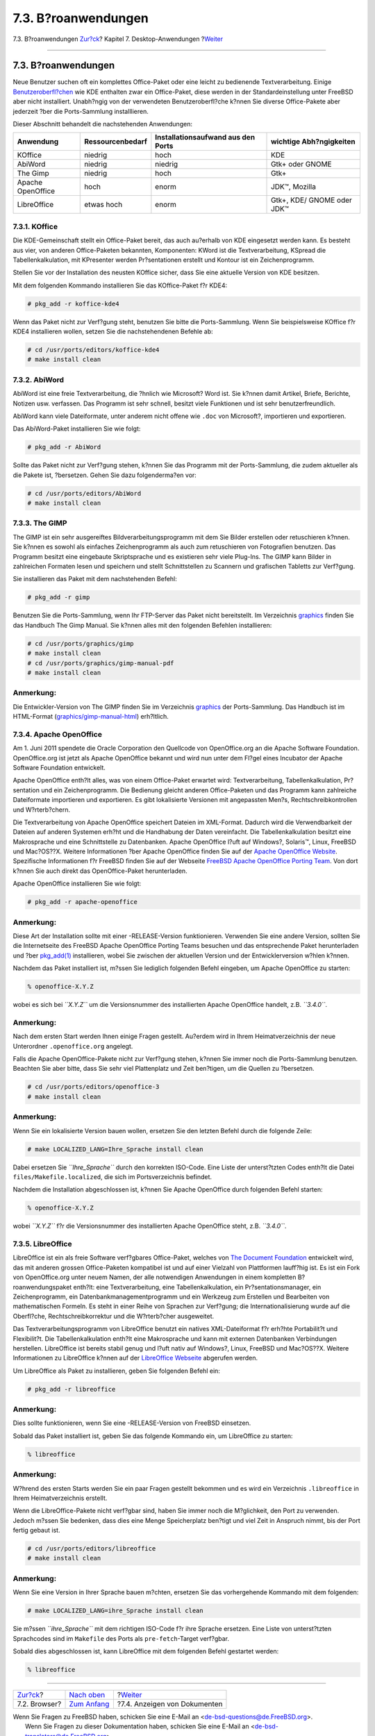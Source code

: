 ====================
7.3. B?roanwendungen
====================

.. raw:: html

   <div class="navheader">

7.3. B?roanwendungen
`Zur?ck <desktop-browsers.html>`__?
Kapitel 7. Desktop-Anwendungen
?\ `Weiter <desktop-viewers.html>`__

--------------

.. raw:: html

   </div>

.. raw:: html

   <div class="sect1">

.. raw:: html

   <div class="titlepage" xmlns="">

.. raw:: html

   <div>

.. raw:: html

   <div>

7.3. B?roanwendungen
--------------------

.. raw:: html

   </div>

.. raw:: html

   </div>

.. raw:: html

   </div>

Neue Benutzer suchen oft ein komplettes Office-Paket oder eine leicht zu
bedienende Textverarbeitung. Einige
`Benutzeroberfl?chen <x11-wm.html>`__ wie KDE enthalten zwar ein
Office-Paket, diese werden in der Standardeinstellung unter FreeBSD aber
nicht installiert. Unabh?ngig von der verwendeten Benutzeroberfl?che
k?nnen Sie diverse Office-Pakete aber jederzeit ?ber die Ports-Sammlung
installlieren.

Dieser Abschnitt behandelt die nachstehenden Anwendungen:

.. raw:: html

   <div class="informaltable">

+---------------------+--------------------+--------------------------------------+------------------------------+
| Anwendung           | Ressourcenbedarf   | Installationsaufwand aus den Ports   | wichtige Abh?ngigkeiten      |
+=====================+====================+======================================+==============================+
| KOffice             | niedrig            | hoch                                 | KDE                          |
+---------------------+--------------------+--------------------------------------+------------------------------+
| AbiWord             | niedrig            | niedrig                              | Gtk+ oder GNOME              |
+---------------------+--------------------+--------------------------------------+------------------------------+
| The Gimp            | niedrig            | hoch                                 | Gtk+                         |
+---------------------+--------------------+--------------------------------------+------------------------------+
| Apache OpenOffice   | hoch               | enorm                                | JDK™, Mozilla                |
+---------------------+--------------------+--------------------------------------+------------------------------+
| LibreOffice         | etwas hoch         | enorm                                | Gtk+, KDE/ GNOME oder JDK™   |
+---------------------+--------------------+--------------------------------------+------------------------------+

.. raw:: html

   </div>

.. raw:: html

   <div class="sect2">

.. raw:: html

   <div class="titlepage" xmlns="">

.. raw:: html

   <div>

.. raw:: html

   <div>

7.3.1. KOffice
~~~~~~~~~~~~~~

.. raw:: html

   </div>

.. raw:: html

   </div>

.. raw:: html

   </div>

Die KDE-Gemeinschaft stellt ein Office-Paket bereit, das auch au?erhalb
von KDE eingesetzt werden kann. Es besteht aus vier, von anderen
Office-Paketen bekannten, Komponenten: KWord ist die Textverarbeitung,
KSpread die Tabellenkalkulation, mit KPresenter werden Pr?sentationen
erstellt und Kontour ist ein Zeichenprogramm.

Stellen Sie vor der Installation des neusten KOffice sicher, dass Sie
eine aktuelle Version von KDE besitzen.

Mit dem folgenden Kommando installieren Sie das KOffice-Paket f?r KDE4:

.. code:: screen

    # pkg_add -r koffice-kde4

Wenn das Paket nicht zur Verf?gung steht, benutzen Sie bitte die
Ports-Sammlung. Wenn Sie beispielsweise KOffice f?r KDE4 installieren
wollen, setzen Sie die nachstehendenen Befehle ab:

.. code:: screen

    # cd /usr/ports/editors/koffice-kde4
    # make install clean

.. raw:: html

   </div>

.. raw:: html

   <div class="sect2">

.. raw:: html

   <div class="titlepage" xmlns="">

.. raw:: html

   <div>

.. raw:: html

   <div>

7.3.2. AbiWord
~~~~~~~~~~~~~~

.. raw:: html

   </div>

.. raw:: html

   </div>

.. raw:: html

   </div>

AbiWord ist eine freie Textverarbeitung, die ?hnlich wie Microsoft? Word
ist. Sie k?nnen damit Artikel, Briefe, Berichte, Notizen usw. verfassen.
Das Programm ist sehr schnell, besitzt viele Funktionen und ist sehr
benutzerfreundlich.

AbiWord kann viele Dateiformate, unter anderem nicht offene wie ``.doc``
von Microsoft?, importieren und exportieren.

Das AbiWord-Paket installieren Sie wie folgt:

.. code:: screen

    # pkg_add -r AbiWord

Sollte das Paket nicht zur Verf?gung stehen, k?nnen Sie das Programm mit
der Ports-Sammlung, die zudem aktueller als die Pakete ist, ?bersetzen.
Gehen Sie dazu folgenderma?en vor:

.. code:: screen

    # cd /usr/ports/editors/AbiWord
    # make install clean

.. raw:: html

   </div>

.. raw:: html

   <div class="sect2">

.. raw:: html

   <div class="titlepage" xmlns="">

.. raw:: html

   <div>

.. raw:: html

   <div>

7.3.3. The GIMP
~~~~~~~~~~~~~~~

.. raw:: html

   </div>

.. raw:: html

   </div>

.. raw:: html

   </div>

The GIMP ist ein sehr ausgereiftes Bildverarbeitungsprogramm mit dem Sie
Bilder erstellen oder retuschieren k?nnen. Sie k?nnen es sowohl als
einfaches Zeichenprogramm als auch zum retuschieren von Fotografien
benutzen. Das Programm besitzt eine eingebaute Skriptsprache und es
existieren sehr viele Plug-Ins. The GIMP kann Bilder in zahlreichen
Formaten lesen und speichern und stellt Schnittstellen zu Scannern und
grafischen Tabletts zur Verf?gung.

Sie installieren das Paket mit dem nachstehenden Befehl:

.. code:: screen

    # pkg_add -r gimp

Benutzen Sie die Ports-Sammlung, wenn Ihr FTP-Server das Paket nicht
bereitstellt. Im Verzeichnis
`graphics <../../../../ports/graphics.html>`__ finden Sie das Handbuch
The Gimp Manual. Sie k?nnen alles mit den folgenden Befehlen
installieren:

.. code:: screen

    # cd /usr/ports/graphics/gimp
    # make install clean
    # cd /usr/ports/graphics/gimp-manual-pdf
    # make install clean

.. raw:: html

   <div class="note" xmlns="">

Anmerkung:
~~~~~~~~~~

Die Entwickler-Version von The GIMP finden Sie im Verzeichnis
`graphics <../../../../ports/graphics.html>`__ der Ports-Sammlung. Das
Handbuch ist im HTML-Format
(`graphics/gimp-manual-html <http://www.freebsd.org/cgi/url.cgi?ports/graphics/gimp-manual-html/pkg-descr>`__)
erh?ltlich.

.. raw:: html

   </div>

.. raw:: html

   </div>

.. raw:: html

   <div class="sect2">

.. raw:: html

   <div class="titlepage" xmlns="">

.. raw:: html

   <div>

.. raw:: html

   <div>

7.3.4. Apache OpenOffice
~~~~~~~~~~~~~~~~~~~~~~~~

.. raw:: html

   </div>

.. raw:: html

   </div>

.. raw:: html

   </div>

Am 1. Juni 2011 spendete die Oracle Corporation den Quellcode von
OpenOffice.org an die Apache Software Foundation. OpenOffice.org ist
jetzt als Apache OpenOffice bekannt und wird nun unter dem Fl?gel eines
Incubator der Apache Software Foundation entwickelt.

Apache OpenOffice enth?lt alles, was von einem Office-Paket erwartet
wird: Textverarbeitung, Tabellenkalkulation, Pr?sentation und ein
Zeichenprogramm. Die Bedienung gleicht anderen Office-Paketen und das
Programm kann zahlreiche Dateiformate importieren und exportieren. Es
gibt lokalisierte Versionen mit angepassten Men?s,
Rechtschreibkontrollen und W?rterb?chern.

Die Textverarbeitung von Apache OpenOffice speichert Dateien im
XML-Format. Dadurch wird die Verwendbarkeit der Dateien auf anderen
Systemen erh?ht und die Handhabung der Daten vereinfacht. Die
Tabellenkalkulation besitzt eine Makrosprache und eine Schnittstelle zu
Datenbanken. Apache OpenOffice l?uft auf Windows?, Solaris™, Linux,
FreeBSD und Mac?OS??X. Weitere Informationen ?ber Apache OpenOffice
finden Sie auf der `Apache OpenOffice
Website <http://www.openoffice.org/>`__. Spezifische Informationen f?r
FreeBSD finden Sie auf der Webseite `FreeBSD Apache OpenOffice Porting
Team <http://porting.openoffice.org/freebsd/>`__. Von dort k?nnen Sie
auch direkt das OpenOffice-Paket herunterladen.

Apache OpenOffice installieren Sie wie folgt:

.. code:: screen

    # pkg_add -r apache-openoffice

.. raw:: html

   <div class="note" xmlns="">

Anmerkung:
~~~~~~~~~~

Diese Art der Installation sollte mit einer -RELEASE-Version
funktionieren. Verwenden Sie eine andere Version, sollten Sie die
Internetseite des FreeBSD Apache OpenOffice Porting Teams besuchen und
das entsprechende Paket herunterladen und ?ber
`pkg\_add(1) <http://www.FreeBSD.org/cgi/man.cgi?query=pkg_add&sektion=1>`__
installieren, wobei Sie zwischen der aktuellen Version und der
Entwicklerversion w?hlen k?nnen.

.. raw:: html

   </div>

Nachdem das Paket installiert ist, m?ssen Sie lediglich folgenden Befehl
eingeben, um Apache OpenOffice zu starten:

.. code:: screen

    % openoffice-X.Y.Z

wobei es sich bei *``X.Y.Z``* um die Versionsnummer des installierten
Apache OpenOffice handelt, z.B. *``3.4.0``*.

.. raw:: html

   <div class="note" xmlns="">

Anmerkung:
~~~~~~~~~~

Nach dem ersten Start werden Ihnen einige Fragen gestellt. Au?erdem wird
in Ihrem Heimatverzeichnis der neue Unterordner ``.openoffice.org``
angelegt.

.. raw:: html

   </div>

Falls die Apache OpenOffice-Pakete nicht zur Verf?gung stehen, k?nnen
Sie immer noch die Ports-Sammlung benutzen. Beachten Sie aber bitte,
dass Sie sehr viel Plattenplatz und Zeit ben?tigen, um die Quellen zu
?bersetzen.

.. code:: screen

    # cd /usr/ports/editors/openoffice-3
    # make install clean

.. raw:: html

   <div class="note" xmlns="">

Anmerkung:
~~~~~~~~~~

Wenn Sie ein lokalisierte Version bauen wollen, ersetzen Sie den letzten
Befehl durch die folgende Zeile:

.. code:: screen

    # make LOCALIZED_LANG=Ihre_Sprache install clean

Dabei ersetzen Sie *``Ihre_Sprache``* durch den korrekten ISO-Code. Eine
Liste der unterst?tzten Codes enth?lt die Datei
``files/Makefile.localized``, die sich im Portsverzeichnis befindet.

.. raw:: html

   </div>

Nachdem die Installation abgeschlossen ist, k?nnen Sie Apache OpenOffice
durch folgenden Befehl starten:

.. code:: screen

    % openoffice-X.Y.Z

wobei *``X.Y.Z``* f?r die Versionsnummer des installierten Apache
OpenOffice steht, z.B. *``3.4.0``*.

.. raw:: html

   </div>

.. raw:: html

   <div class="sect2">

.. raw:: html

   <div class="titlepage" xmlns="">

.. raw:: html

   <div>

.. raw:: html

   <div>

7.3.5. LibreOffice
~~~~~~~~~~~~~~~~~~

.. raw:: html

   </div>

.. raw:: html

   </div>

.. raw:: html

   </div>

LibreOffice ist ein als freie Software verf?gbares Office-Paket, welches
von `The Document Foundation <http://www.documentfoundation.org/>`__
entwickelt wird, das mit anderen grossen Office-Paketen kompatibel ist
und auf einer Vielzahl von Plattformen lauff?hig ist. Es ist ein Fork
von OpenOffice.org unter neuem Namen, der alle notwendigen Anwendungen
in einem kompletten B?roanwendungspaket enth?lt: eine Textverarbeitung,
eine Tabellenkalkulation, ein Pr?sentationsmanager, ein Zeichenprogramm,
ein Datenbankmanagementprogramm und ein Werkzeug zum Erstellen und
Bearbeiten von mathematischen Formeln. Es steht in einer Reihe von
Sprachen zur Verf?gung; die Internationalisierung wurde auf die
Oberfl?che, Rechtschreibkorrektur und die W?rterb?cher ausgeweitet.

Das Textverarbeitungsprogramm von LibreOffice benutzt ein natives
XML-Dateiformat f?r erh?hte Portabilit?t und Flexibilit?t. Die
Tabellenkalkulation enth?lt eine Makrosprache und kann mit externen
Datenbanken Verbindungen herstellen. LibreOffice ist bereits stabil
genug und l?uft nativ auf Windows?, Linux, FreeBSD und Mac?OS??X.
Weitere Informationen zu LibreOffice k?nnen auf der `LibreOffice
Webseite <http://www.libreoffice.org/>`__ abgerufen werden.

Um LibreOffice als Paket zu installieren, geben Sie folgenden Befehl
ein:

.. code:: screen

    # pkg_add -r libreoffice

.. raw:: html

   <div class="note" xmlns="">

Anmerkung:
~~~~~~~~~~

Dies sollte funktionieren, wenn Sie eine -RELEASE-Version von FreeBSD
einsetzen.

.. raw:: html

   </div>

Sobald das Paket installiert ist, geben Sie das folgende Kommando ein,
um LibreOffice zu starten:

.. code:: screen

    % libreoffice

.. raw:: html

   <div class="note" xmlns="">

Anmerkung:
~~~~~~~~~~

W?hrend des ersten Starts werden Sie ein paar Fragen gestellt bekommen
und es wird ein Verzeichnis ``.libreoffice`` in Ihrem Heimatverzeichnis
erstellt.

.. raw:: html

   </div>

Wenn die LibreOffice-Pakete nicht verf?gbar sind, haben Sie immer noch
die M?glichkeit, den Port zu verwenden. Jedoch m?ssen Sie bedenken, dass
dies eine Menge Speicherplatz ben?tigt und viel Zeit in Anspruch nimmt,
bis der Port fertig gebaut ist.

.. code:: screen

    # cd /usr/ports/editors/libreoffice
    # make install clean

.. raw:: html

   <div class="note" xmlns="">

Anmerkung:
~~~~~~~~~~

Wenn Sie eine Version in Ihrer Sprache bauen m?chten, ersetzen Sie das
vorhergehende Kommando mit dem folgenden:

.. code:: screen

    # make LOCALIZED_LANG=ihre_Sprache install clean

Sie m?ssen *``ihre_Sprache``* mit dem richtigen ISO-Code f?r ihre
Sprache ersetzen. Eine Liste von unterst?tzten Sprachcodes sind im
``Makefile`` des Ports als ``pre-fetch``-Target verf?gbar.

.. raw:: html

   </div>

Sobald dies abgeschlossen ist, kann LibreOffice mit dem folgenden Befehl
gestartet werden:

.. code:: screen

    % libreoffice

.. raw:: html

   </div>

.. raw:: html

   </div>

.. raw:: html

   <div class="navfooter">

--------------

+---------------------------------------+--------------------------------+----------------------------------------+
| `Zur?ck <desktop-browsers.html>`__?   | `Nach oben <desktop.html>`__   | ?\ `Weiter <desktop-viewers.html>`__   |
+---------------------------------------+--------------------------------+----------------------------------------+
| 7.2. Browser?                         | `Zum Anfang <index.html>`__    | ?7.4. Anzeigen von Dokumenten          |
+---------------------------------------+--------------------------------+----------------------------------------+

.. raw:: html

   </div>

| Wenn Sie Fragen zu FreeBSD haben, schicken Sie eine E-Mail an
  <de-bsd-questions@de.FreeBSD.org\ >.
|  Wenn Sie Fragen zu dieser Dokumentation haben, schicken Sie eine
  E-Mail an <de-bsd-translators@de.FreeBSD.org\ >.
